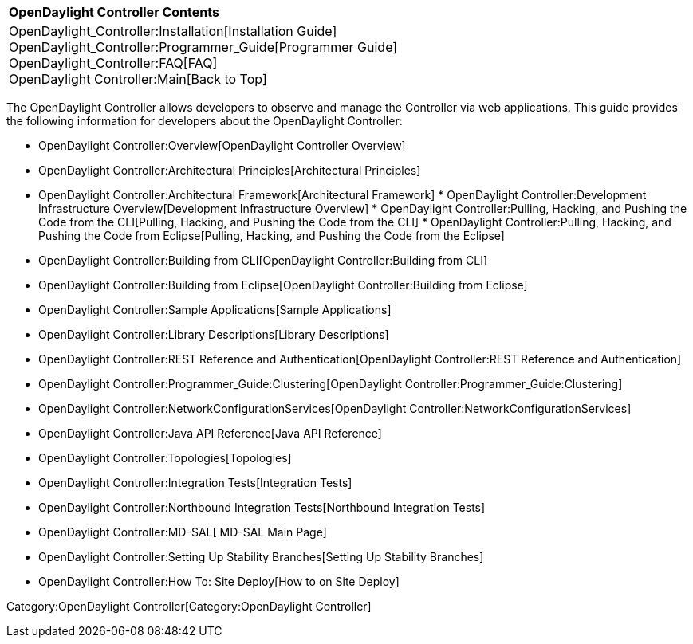 [cols="^",]
|===========================================================
|*OpenDaylight Controller Contents*
|OpenDaylight_Controller:Installation[Installation Guide] +
OpenDaylight_Controller:Programmer_Guide[Programmer Guide] +
OpenDaylight_Controller:FAQ[FAQ] +
OpenDaylight Controller:Main[Back to Top]
|===========================================================

The OpenDaylight Controller allows developers to observe and manage the
Controller via web applications. This guide provides the following
information for developers about the OpenDaylight Controller:

* OpenDaylight Controller:Overview[OpenDaylight Controller Overview]
* OpenDaylight Controller:Architectural Principles[Architectural
Principles]
* OpenDaylight Controller:Architectural Framework[Architectural
Framework]
*
OpenDaylight Controller:Development Infrastructure Overview[Development
Infrastructure Overview]
*
OpenDaylight Controller:Pulling, Hacking, and Pushing the Code from the CLI[Pulling,
Hacking, and Pushing the Code from the CLI]
*
OpenDaylight Controller:Pulling, Hacking, and Pushing the Code from Eclipse[Pulling,
Hacking, and Pushing the Code from the Eclipse]
* OpenDaylight Controller:Building from CLI[OpenDaylight
Controller:Building from CLI]
* OpenDaylight Controller:Building from Eclipse[OpenDaylight
Controller:Building from Eclipse]
* OpenDaylight Controller:Sample Applications[Sample Applications]
* OpenDaylight Controller:Library Descriptions[Library Descriptions]
* OpenDaylight Controller:REST Reference and Authentication[OpenDaylight
Controller:REST Reference and Authentication]
* OpenDaylight Controller:Programmer_Guide:Clustering[OpenDaylight
Controller:Programmer_Guide:Clustering]
* OpenDaylight Controller:NetworkConfigurationServices[OpenDaylight
Controller:NetworkConfigurationServices]
* OpenDaylight Controller:Java API Reference[Java API Reference]
* OpenDaylight Controller:Topologies[Topologies]
* OpenDaylight Controller:Integration Tests[Integration Tests]
* OpenDaylight Controller:Northbound Integration Tests[Northbound
Integration Tests]
* OpenDaylight Controller:MD-SAL[ MD-SAL Main Page]
* OpenDaylight Controller:Setting Up Stability Branches[Setting Up
Stability Branches]
* OpenDaylight Controller:How To: Site Deploy[How to on Site Deploy]

Category:OpenDaylight Controller[Category:OpenDaylight Controller]
